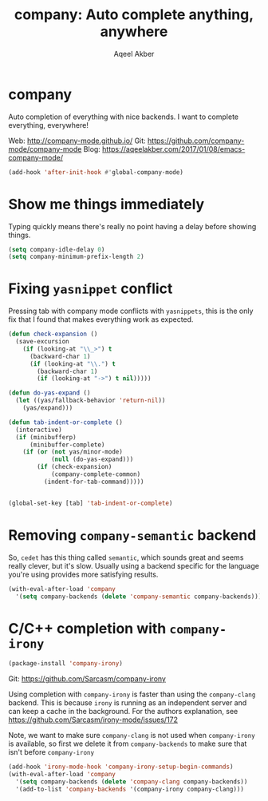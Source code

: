 #+TITLE: company: Auto complete anything, anywhere
#+AUTHOR: Aqeel Akber

* company

Auto completion of everything with nice backends. I want to complete
everything, everywhere!

Web: http://company-mode.github.io/
Git: https://github.com/company-mode/company-mode
Blog: https://aqeelakber.com/2017/01/08/emacs-company-mode/

#+BEGIN_SRC emacs-lisp
  (add-hook 'after-init-hook #'global-company-mode)
#+END_SRC

* Show me things immediately

Typing quickly means there's really no point having a delay before
showing things.

#+BEGIN_SRC emacs-lisp
  (setq company-idle-delay 0)
  (setq company-minimum-prefix-length 2)
#+END_SRC

* Fixing =yasnippet= conflict

Pressing tab with company mode conflicts with =yasnippets=, this is
the only fix that I found that makes everything work as expected.

#+BEGIN_SRC emacs-lisp
  (defun check-expansion ()
    (save-excursion
      (if (looking-at "\\_>") t
        (backward-char 1)
        (if (looking-at "\\.") t
          (backward-char 1)
          (if (looking-at "->") t nil)))))

  (defun do-yas-expand ()
    (let ((yas/fallback-behavior 'return-nil))
      (yas/expand)))

  (defun tab-indent-or-complete ()
    (interactive)
    (if (minibufferp)
        (minibuffer-complete)
      (if (or (not yas/minor-mode)
              (null (do-yas-expand)))
          (if (check-expansion)
              (company-complete-common)
            (indent-for-tab-command)))))


  (global-set-key [tab] 'tab-indent-or-complete)
#+END_SRC

* Removing =company-semantic= backend

So, =cedet= has this thing called =semantic=, which sounds great and
seems really clever, but it's slow. Usually using a backend specific
for the language you're using provides more satisfying results.

#+BEGIN_SRC emacs-lisp
  (with-eval-after-load 'company
    '(setq company-backends (delete 'company-semantic company-backends)))
#+END_SRC

* C/C++ completion with =company-irony=

#+BEGIN_SRC emacs-lisp
  (package-install 'company-irony)
#+END_SRC

Git: https://github.com/Sarcasm/company-irony

Using completion with =company-irony= is faster than using the
=company-clang= backend. This is because =irony= is running as an
independent server and can keep a cache in the background. For the
authors explanation, see
https://github.com/Sarcasm/irony-mode/issues/172

Note, we want to make sure =company-clang= is not used when
=company-irony= is available, so first we delete it from
=company-backends= to make sure that isn't before =company-irony=

#+BEGIN_SRC emacs-lisp
  (add-hook 'irony-mode-hook 'company-irony-setup-begin-commands)
  (with-eval-after-load 'company
    '(setq company-backends (delete 'company-clang company-backends))
    '(add-to-list 'company-backends '(company-irony company-clang)))
#+END_SRC
